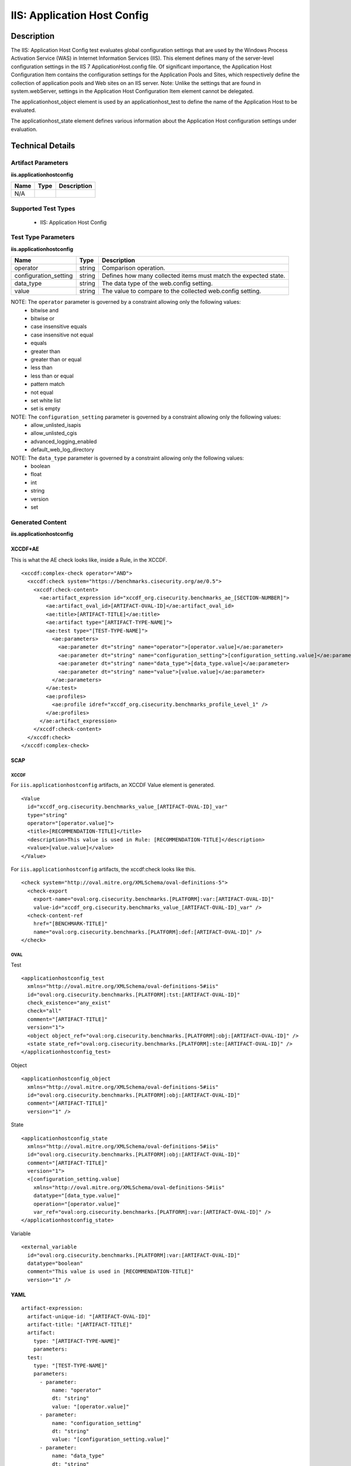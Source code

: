 IIS: Application Host Config
============================

Description
-----------

The IIS: Application Host Config test evaluates global configuration settings that are used by the Windows Process Activation Service (WAS) in Internet Information Services (IIS). This element defines many of the server-level configuration settings in the IIS 7 ApplicationHost.config file. Of significant importance, the Application Host Configuration Item contains the configuration settings for the Application Pools and Sites, which respectively define the collection of application pools and Web sites on an IIS server. Note: Unlike the settings that are found in system.webServer, settings in the Application Host Configuration Item element cannot be delegated.

The applicationhost_object element is used by an applicationhost_test to define the name of the Application Host to be evaluated.

The applicationhost_state element defines various information about the Application Host configuration settings under evaluation.

Technical Details
-----------------

Artifact Parameters
~~~~~~~~~~~~~~~~~~~

**iis.applicationhostconfig**

+-----------------------------+---------+------------------------------------+
| Name                        | Type    | Description                        |
+=============================+=========+====================================+
| N/A                         |         |                                    |
+-----------------------------+---------+------------------------------------+

Supported Test Types
~~~~~~~~~~~~~~~~~~~~

  - IIS: Application Host Config

Test Type Parameters
~~~~~~~~~~~~~~~~~~~~

**iis.applicationhostconfig**

+-----------------------------+---------+------------------------------------+
| Name                        | Type    | Description                        |
+=============================+=========+====================================+
| operator                    | string  | Comparison operation.              |
+-----------------------------+---------+------------------------------------+
| configuration_setting       | string  | Defines how many collected items   |
|                             |         | must match the expected state.     |
+-----------------------------+---------+------------------------------------+
| data_type                   | string  | The data type of the web.config    |
|                             |         | setting.                           |
+-----------------------------+---------+------------------------------------+
| value                       | string  | The value to compare to the        |
|                             |         | collected web.config setting.      |
+-----------------------------+---------+------------------------------------+

NOTE: The ``operator`` parameter is governed by a constraint allowing only the following values:
  - bitwise and
  - bitwise or
  - case insensitive equals
  - case insensitive not equal
  - equals
  - greater than
  - greater than or equal
  - less than
  - less than or equal
  - pattern match
  - not equal
  - set white list
  - set is empty

NOTE: The ``configuration_setting`` parameter is governed by a constraint allowing only the following values:
  - allow_unlisted_isapis
  - allow_unlisted_cgis
  - advanced_logging_enabled
  - default_web_log_directory

NOTE: The ``data_type`` parameter is governed by a constraint allowing only the following values:
  - boolean
  - float
  - int
  - string
  - version
  - set

Generated Content
~~~~~~~~~~~~~~~~~

**iis.applicationhostconfig**

XCCDF+AE
^^^^^^^^

This is what the AE check looks like, inside a Rule, in the XCCDF.

::

  <xccdf:complex-check operator="AND">
    <xccdf:check system="https://benchmarks.cisecurity.org/ae/0.5">
      <xccdf:check-content>
        <ae:artifact_expression id="xccdf_org.cisecurity.benchmarks_ae_[SECTION-NUMBER]">
          <ae:artifact_oval_id>[ARTIFACT-OVAL-ID]</ae:artifact_oval_id>
          <ae:title>[ARTIFACT-TITLE]</ae:title>
          <ae:artifact type="[ARTIFACT-TYPE-NAME]">
          <ae:test type="[TEST-TYPE-NAME]">
            <ae:parameters>
              <ae:parameter dt="string" name="operator">[operator.value]</ae:parameter>
              <ae:parameter dt="string" name="configuration_setting">[configuration_setting.value]</ae:parameter>
              <ae:parameter dt="string" name="data_type">[data_type.value]</ae:parameter>
              <ae:parameter dt="string" name="value">[value.value]</ae:parameter>
            </ae:parameters>
          </ae:test>
          <ae:profiles>
            <ae:profile idref="xccdf_org.cisecurity.benchmarks_profile_Level_1" />
          </ae:profiles>
        </ae:artifact_expression>
      </xccdf:check-content>
    </xccdf:check>
  </xccdf:complex-check>

SCAP
^^^^

XCCDF
'''''

For ``iis.applicationhostconfig`` artifacts, an XCCDF Value element is generated.

::

  <Value 
    id="xccdf_org.cisecurity.benchmarks_value_[ARTIFACT-OVAL-ID]_var"
    type="string"
    operator="[operator.value]">
    <title>[RECOMMENDATION-TITLE]</title>
    <description>This value is used in Rule: [RECOMMENDATION-TITLE]</description>
    <value>[value.value]</value>
  </Value>

For ``iis.applicationhostconfig`` artifacts, the xccdf:check looks like this.

::

  <check system="http://oval.mitre.org/XMLSchema/oval-definitions-5">
    <check-export 
      export-name="oval:org.cisecurity.benchmarks.[PLATFORM]:var:[ARTIFACT-OVAL-ID]"
      value-id="xccdf_org.cisecurity.benchmarks_value_[ARTIFACT-OVAL-ID]_var" />
    <check-content-ref 
      href="[BENCHMARK-TITLE]"
      name="oval:org.cisecurity.benchmarks.[PLATFORM]:def:[ARTIFACT-OVAL-ID]" />
  </check>

OVAL
''''

Test

::

  <applicationhostconfig_test 
    xmlns="http://oval.mitre.org/XMLSchema/oval-definitions-5#iis"
    id="oval:org.cisecurity.benchmarks.[PLATFORM]:tst:[ARTIFACT-OVAL-ID]"
    check_existence="any_exist"
    check="all"
    comment="[ARTIFACT-TITLE]"
    version="1">
    <object object_ref="oval:org.cisecurity.benchmarks.[PLATFORM]:obj:[ARTIFACT-OVAL-ID]" />
    <state state_ref="oval:org.cisecurity.benchmarks.[PLATFORM]:ste:[ARTIFACT-OVAL-ID]" />
  </applicationhostconfig_test>

Object

::

  <applicationhostconfig_object
    xmlns="http://oval.mitre.org/XMLSchema/oval-definitions-5#iis"
    id="oval:org.cisecurity.benchmarks.[PLATFORM]:obj:[ARTIFACT-OVAL-ID]"
    comment="[ARTIFACT-TITLE]"
    version="1" />

State

::

  <applicationhostconfig_state    
    xmlns="http://oval.mitre.org/XMLSchema/oval-definitions-5#iis"
    id="oval:org.cisecurity.benchmarks.[PLATFORM]:obj:[ARTIFACT-OVAL-ID]"
    comment="[ARTIFACT-TITLE]"
    version="1"> 
    <[configuration_setting.value] 
      xmlns="http://oval.mitre.org/XMLSchema/oval-definitions-5#iis"
      datatype="[data_type.value]"
      operation="[operator.value]"
      var_ref="oval:org.cisecurity.benchmarks.[PLATFORM]:var:[ARTIFACT-OVAL-ID]" />
  </applicationhostconfig_state>   

Variable

::

  <external_variable 
    id="oval:org.cisecurity.benchmarks.[PLATFORM]:var:[ARTIFACT-OVAL-ID]"
    datatype="boolean"
    comment="This value is used in [RECOMMENDATION-TITLE]"
    version="1" />

YAML
^^^^

::

  artifact-expression:
    artifact-unique-id: "[ARTIFACT-OVAL-ID]"
    artifact-title: "[ARTIFACT-TITLE]"
    artifact:
      type: "[ARTIFACT-TYPE-NAME]"
      parameters:
    test:
      type: "[TEST-TYPE-NAME]"
      parameters:
        - parameter:
            name: "operator"
            dt: "string"
            value: "[operator.value]"
        - parameter: 
            name: "configuration_setting"
            dt: "string"
            value: "[configuration_setting.value]"
        - parameter:
            name: "data_type"
            dt: "string"
            value: "[data_type.value]"
        - parameter: 
            name: "value"
            dt: "string"
            value: "[value.value]"

JSON
^^^^

::

  {
    "artifact-expression": {
      "artifact-unique-id": "[ARTIFACT-OVAL-ID]",
      "artifact-title": "[ARTIFACT-TITLE]",
      "artifact": {
        "type": "[ARTIFACT-TYPE-NAME]"
      },
      "test": {
        "type": "[TEST-TYPE-NAME]",
        "parameters": [
          {
            "parameter": {
              "name": "operator",
              "type": "string",
              "value": "[operator.value]"
            }
          },
          {
            "parameter": {
              "name": "configuration_setting",
              "type": "string",
              "value": "[configuration_setting.value]"
            }
          },
          {
            "parameter": {
              "name": "data_type",
              "type": "string",
              "value": "[data_type.value]"
            }
          },
          {
            "parameter": {
              "name": "value",
              "type": "string",
              "value": "[value.value]"
            }
          }
        ]
      }
    }
  }
